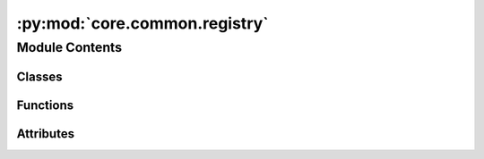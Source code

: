:py:mod:`core.common.registry`
==============================

.. py:module:: core.common.registry

.. autoapi-nested-parse::

   Copyright (c) Meta, Inc. and its affiliates.

   This source code is licensed under the MIT license found in the
   LICENSE file in the root directory of this source tree.

   # Copyright (c) Meta, Inc. and its affiliates.
   # Borrowed from https://github.com/facebookresearch/pythia/blob/master/pythia/common/registry.py.

   Registry is central source of truth. Inspired from Redux's concept of
   global store, Registry maintains mappings of various information to unique
   keys. Special functions in registry can be used as decorators to register
   different kind of classes.

   Import the global registry object using

   ``from fairchem.core.common.registry import registry``

   Various decorators for registry different kind of classes with unique keys

   - Register a model: ``@registry.register_model``



Module Contents
---------------

Classes
~~~~~~~

.. autoapisummary::

   core.common.registry.Registry



Functions
~~~~~~~~~

.. autoapisummary::

   core.common.registry._get_absolute_mapping



Attributes
~~~~~~~~~~

.. autoapisummary::

   core.common.registry.R
   core.common.registry.NestedDict
   core.common.registry.registry


.. py:data:: R

   

.. py:data:: NestedDict

   

.. py:function:: _get_absolute_mapping(name: str)


.. py:class:: Registry


   Class for registry object which acts as central source of truth.

   .. py:attribute:: mapping
      :type: ClassVar[NestedDict]

      

   .. py:method:: register_task(name: str)
      :classmethod:

      Register a new task to registry with key 'name'
      :param name: Key with which the task will be registered.

      Usage::
          from fairchem.core.common.registry import registry
          from fairchem.core.tasks import BaseTask
          @registry.register_task("train")
          class TrainTask(BaseTask):
              ...


   .. py:method:: register_dataset(name: str)
      :classmethod:

      Register a dataset to registry with key 'name'

      :param name: Key with which the dataset will be registered.

      Usage::

          from fairchem.core.common.registry import registry
          from fairchem.core.datasets import BaseDataset

          @registry.register_dataset("qm9")
          class QM9(BaseDataset):
              ...


   .. py:method:: register_model(name: str)
      :classmethod:

      Register a model to registry with key 'name'

      :param name: Key with which the model will be registered.

      Usage::

          from fairchem.core.common.registry import registry
          from fairchem.core.modules.layers import CGCNNConv

          @registry.register_model("cgcnn")
          class CGCNN():
              ...


   .. py:method:: register_logger(name: str)
      :classmethod:

      Register a logger to registry with key 'name'

      :param name: Key with which the logger will be registered.

      Usage::

          from fairchem.core.common.registry import registry

          @registry.register_logger("wandb")
          class WandBLogger():
              ...


   .. py:method:: register_trainer(name: str)
      :classmethod:

      Register a trainer to registry with key 'name'

      :param name: Key with which the trainer will be registered.

      Usage::

          from fairchem.core.common.registry import registry

          @registry.register_trainer("active_discovery")
          class ActiveDiscoveryTrainer():
              ...


   .. py:method:: register(name: str, obj) -> None
      :classmethod:

      Register an item to registry with key 'name'

      :param name: Key with which the item will be registered.

      Usage::

          from fairchem.core.common.registry import registry

          registry.register("config", {})


   .. py:method:: __import_error(name: str, mapping_name: str) -> RuntimeError
      :classmethod:


   .. py:method:: get_class(name: str, mapping_name: str)
      :classmethod:


   .. py:method:: get_task_class(name: str)
      :classmethod:


   .. py:method:: get_dataset_class(name: str)
      :classmethod:


   .. py:method:: get_model_class(name: str)
      :classmethod:


   .. py:method:: get_logger_class(name: str)
      :classmethod:


   .. py:method:: get_trainer_class(name: str)
      :classmethod:


   .. py:method:: get(name: str, default=None, no_warning: bool = False)
      :classmethod:

      Get an item from registry with key 'name'

      :param name: Key whose value needs to be retrieved.
      :type name: string
      :param default: If passed and key is not in registry, default value will
                      be returned with a warning. Default: None
      :param no_warning: If passed as True, warning when key doesn't exist
                         will not be generated. Useful for cgcnn's
                         internal operations. Default: False
      :type no_warning: bool

      Usage::

          from fairchem.core.common.registry import registry

          config = registry.get("config")


   .. py:method:: unregister(name: str)
      :classmethod:

      Remove an item from registry with key 'name'

      :param name: Key which needs to be removed.

      Usage::

          from fairchem.core.common.registry import registry

          config = registry.unregister("config")



.. py:data:: registry

   


